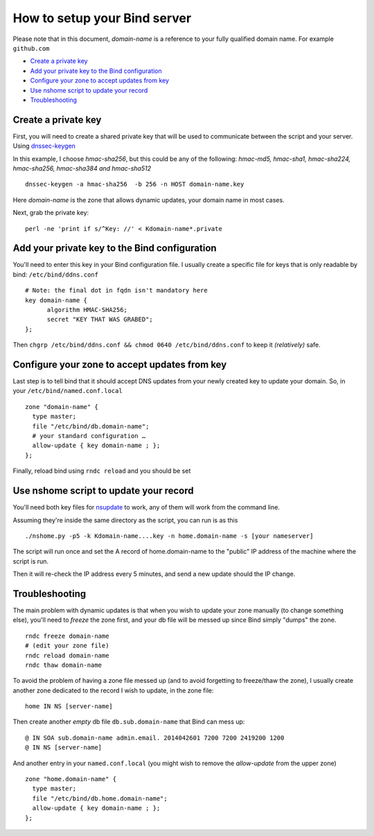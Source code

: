 =================================
How to setup your Bind server
=================================


Please note that in this document, *domain-name* is a reference to your fully qualified domain name. For example ``github.com``

- `Create a private key`_
- `Add your private key to the Bind configuration`_
- `Configure your zone to accept updates from key`_
- `Use nshome script to update your record`_
- `Troubleshooting`_

Create a private key
=======================

First, you will need to create a shared private key that will be used to communicate between the script and your server. Using `dnssec-keygen`__

.. __: http://ftp.isc.org/isc/bind9/cur/9.8/doc/arm/man.dnssec-keygen.html

In this example, I choose *hmac-sha256*, but this could be any of the following:  *hmac-md5, hmac-sha1, hmac-sha224, hmac-sha256, hmac-sha384 and hmac-sha512*

::

  dnssec-keygen -a hmac-sha256  -b 256 -n HOST domain-name.key

Here *domain-name* is the zone that allows dynamic updates, your domain name in most cases.

Next, grab the private key::

  perl -ne 'print if s/^Key: //' < Kdomain-name*.private


Add your private key to the Bind configuration
================================================

You'll need to enter this key in your Bind configuration file. I usually create a specific file for keys that is only readable by bind: ``/etc/bind/ddns.conf``

::

  # Note: the final dot in fqdn isn't mandatory here
  key domain-name {
        algorithm HMAC-SHA256;
        secret "KEY THAT WAS GRABED";
  };

Then ``chgrp /etc/bind/ddns.conf && chmod 0640 /etc/bind/ddns.conf`` to keep it *(relatively)* safe.


Configure your zone to accept updates from key
==================================================

Last step is to tell bind that it should accept DNS updates from your newly created key to update your domain. So, in your ``/etc/bind/named.conf.local``

::

  zone "domain-name" {
    type master;
    file "/etc/bind/db.domain-name";
    # your standard configuration …
    allow-update { key domain-name ; };
  };

Finally, reload bind using ``rndc reload`` and you should be set


Use nshome script to update your record
==============================================


You'll need both key files for nsupdate_ to work, any of them will work from the command line.

.. _nsupdate: http://ftp.isc.org/isc/bind9/cur/9.8/doc/arm/man.nsupdate.html

Assuming they're inside the same directory as the script, you can run is as this

::

  ./nshome.py -p5 -k Kdomain-name....key -n home.domain-name -s [your nameserver]

The script will run once and set the A record of home.domain-name to the "public" IP address of the machine where the script is run.

Then it will re-check the IP address every 5 minutes, and send a new update should the IP change.



Troubleshooting
==================

The main problem with dynamic updates is that when you wish to update your zone manually (to change something else), you'll need to *freeze* the zone first, and your db file will be messed up since Bind simply "dumps" the zone.

::

  rndc freeze domain-name
  # (edit your zone file)
  rndc reload domain-name
  rndc thaw domain-name

To avoid the problem of having a zone file messed up (and to avoid forgetting to freeze/thaw the zone), I usually create another zone dedicated to the record I wish to update, in the zone file::


  home IN NS [server-name]

Then create another *empty* db file ``db.sub.domain-name`` that Bind can mess up::

  @ IN SOA sub.domain-name admin.email. 2014042601 7200 7200 2419200 1200
  @ IN NS [server-name]


And another entry in your ``named.conf.local`` (you might wish to remove the *allow-update* from the upper zone)

::

  zone "home.domain-name" {
    type master;
    file "/etc/bind/db.home.domain-name";
    allow-update { key domain-name ; };
  };
  
